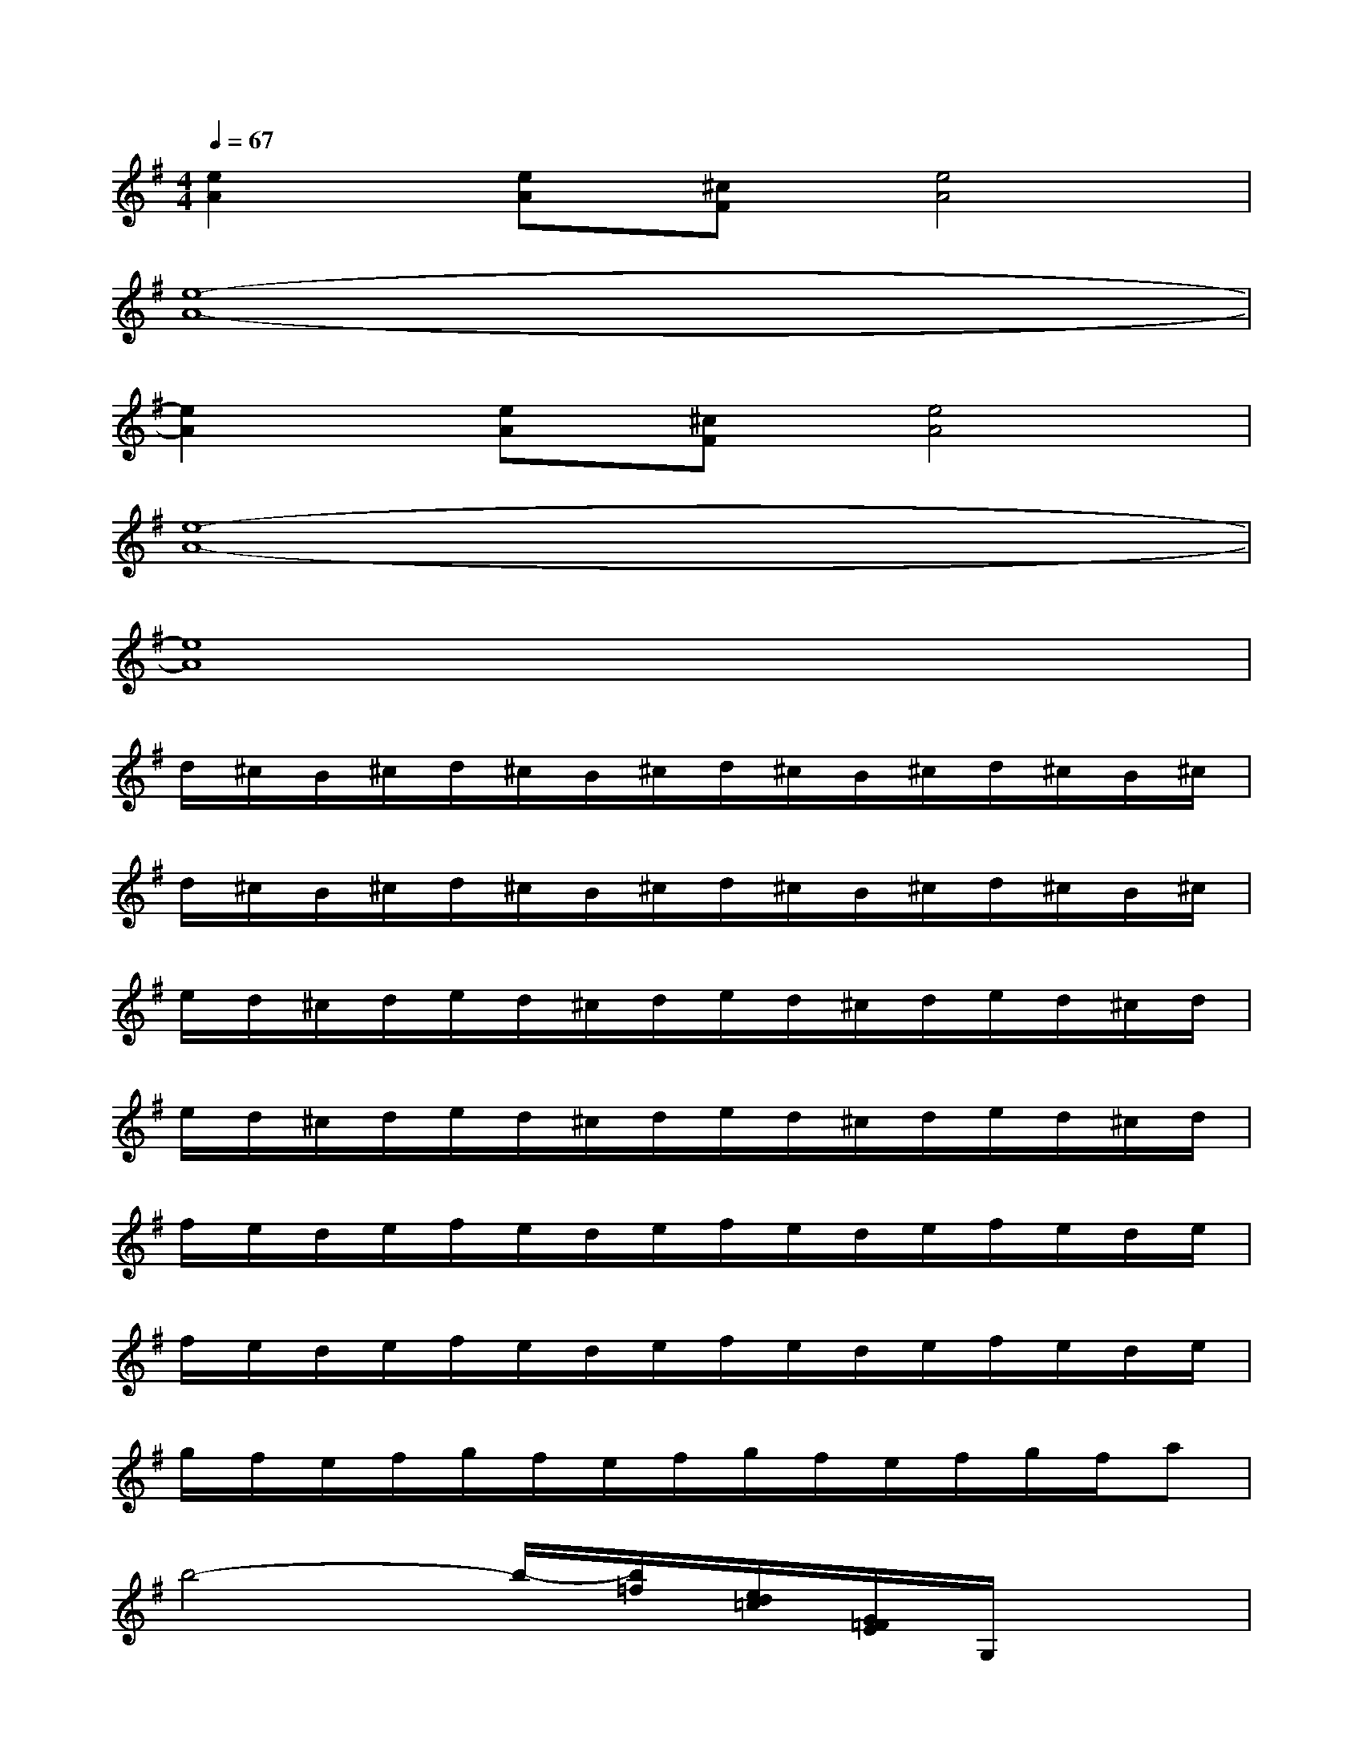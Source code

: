 X:1
T:
M:4/4
L:1/8
Q:1/4=67
K:G%1sharps
V:1
[e2A2][eA][^cF][e4A4]|
[e8-A8-]|
[e2A2][eA][^cF][e4A4]|
[e8-A8-]|
[e8A8]|
d/2^c/2B/2^c/2d/2^c/2B/2^c/2d/2^c/2B/2^c/2d/2^c/2B/2^c/2|
d/2^c/2B/2^c/2d/2^c/2B/2^c/2d/2^c/2B/2^c/2d/2^c/2B/2^c/2|
e/2d/2^c/2d/2e/2d/2^c/2d/2e/2d/2^c/2d/2e/2d/2^c/2d/2|
e/2d/2^c/2d/2e/2d/2^c/2d/2e/2d/2^c/2d/2e/2d/2^c/2d/2|
f/2e/2d/2e/2f/2e/2d/2e/2f/2e/2d/2e/2f/2e/2d/2e/2|
f/2e/2d/2e/2f/2e/2d/2e/2f/2e/2d/2e/2f/2e/2d/2e/2|
g/2f/2e/2f/2g/2f/2e/2f/2g/2f/2e/2f/2g/2f/2a|
b4-b/2-[b/2=f/2][e/2d/2=c/2][G/2=F/2E/2]G,/2x3/2|
G/2^F/2E/2F/2G/2F/2E/2F/2G/2F/2E/2F/2G/2F/2E/2F/2|
G/2F/2E/2F/2G/2F/2E/2F/2G/2F/2E/2F/2G/2F/2E/2F/2|
A/2G/2E/2G/2A/2G/2E/2G/2A/2G/2E/2G/2A/2G/2E/2G/2